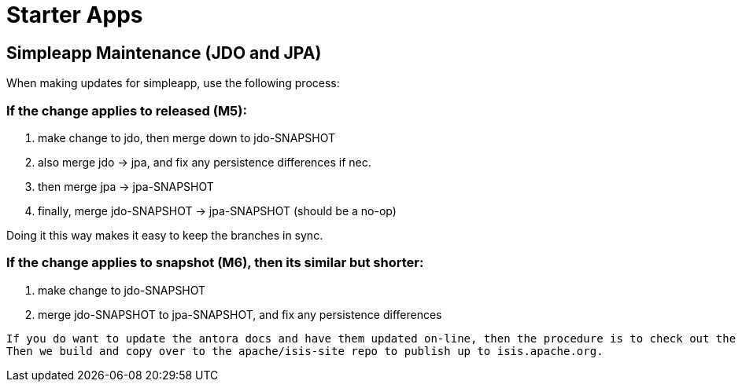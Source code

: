 [[starter-apps]]
= Starter Apps
:page-role: -toc

:Notice: Licensed to the Apache Software Foundation (ASF) under one or more contributor license agreements. See the NOTICE file distributed with this work for additional information regarding copyright ownership. The ASF licenses this file to you under the Apache License, Version 2.0 (the "License"); you may not use this file except in compliance with the License. You may obtain a copy of the License at. http://www.apache.org/licenses/LICENSE-2.0 . Unless required by applicable law or agreed to in writing, software distributed under the License is distributed on an "AS IS" BASIS, WITHOUT WARRANTIES OR  CONDITIONS OF ANY KIND, either express or implied. See the License for the specific language governing permissions and limitations under the License.

== Simpleapp Maintenance (JDO and JPA)

When making updates for simpleapp, use the following process:

=== If the change applies to released (M5):

. make change to jdo, then merge down to jdo-SNAPSHOT
. also merge jdo -> jpa, and fix any persistence differences if nec.
. then merge jpa -> jpa-SNAPSHOT
. finally, merge jdo-SNAPSHOT -> jpa-SNAPSHOT (should be a no-op)

Doing it this way makes it easy to keep the branches in sync.

=== If the change applies to snapshot (M6), then its similar but shorter:

. make change to jdo-SNAPSHOT
. merge jdo-SNAPSHOT to jpa-SNAPSHOT, and fix any persistence differences

[NOTE]
----
If you do want to update the antora docs and have them updated on-line, then the procedure is to check out the released branch (M5) and make changes there.
Then we build and copy over to the apache/isis-site repo to publish up to isis.apache.org.
----


